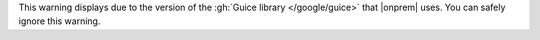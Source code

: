 This warning displays due to the version of the :gh:`Guice library
</google/guice>` that |onprem| uses. You can safely ignore this warning.
